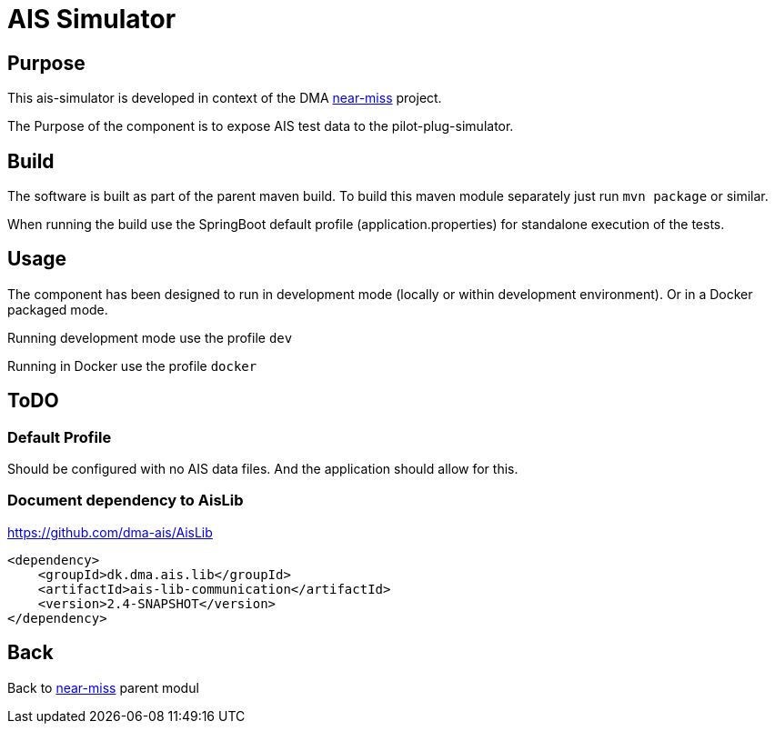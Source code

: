 = AIS Simulator

== Purpose

This ais-simulator is developed in context of the DMA <<../README.adoc#NearMiss,near-miss>> project.

The Purpose of the component is to expose AIS test data to the pilot-plug-simulator.

== Build

The software is built as part of the parent maven build. To build this maven module separately just run `mvn package`
or similar.

When running the build use the SpringBoot default profile (application.properties) for standalone execution of the
tests.

== Usage

The component has been designed to run in development mode (locally or within development environment). Or in a Docker
packaged mode.

Running development mode use the profile `dev`

Running in Docker use the profile `docker`

== ToDO

=== Default Profile
Should be configured with no AIS data files. And the application should allow for this.

=== Document dependency to AisLib

https://github.com/dma-ais/AisLib

----
<dependency>
    <groupId>dk.dma.ais.lib</groupId>
    <artifactId>ais-lib-communication</artifactId>
    <version>2.4-SNAPSHOT</version>
</dependency>
----

== Back
Back to <<../README.adoc#NearMiss,near-miss>> parent modul